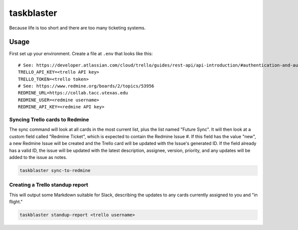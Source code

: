 ===========
taskblaster
===========

Because life is too short and there are too many ticketing systems.

Usage
=====

First set up your environment. Create a file at ``.env`` that looks like this::

  # See: https://developer.atlassian.com/cloud/trello/guides/rest-api/api-introduction/#authentication-and-authorization
  TRELLO_API_KEY=<trello API key>
  TRELLO_TOKEN=<trello token>
  # See: https://www.redmine.org/boards/2/topics/53956
  REDMINE_URL=https://collab.tacc.utexas.edu
  REDMINE_USER=<redmine username>
  REDMINE_API_KEY=<redmine API key>

Syncing Trello cards to Redmine
-------------------------------

The sync command will look at all cards in the most current list, plus the list
named "Future Sync". It will then look at a custom field called "Redmine Ticket",
which is expected to contain the Redmine Issue #. If this field has the value
"new", a new Redmine Issue will be created and the Trello card will be updated with
the Issue's generated ID. If the field already has a valid ID, the issue will be
updated with the latest description, assignee, version, priority, and any updates
will be added to the issue as notes.

.. code-block:: shell

   taskblaster sync-to-redmine

Creating a Trello standup report
--------------------------------

This will output some Markdown suitable for Slack, describing the updates to
any cards currently assigned to you and "in flight."

.. code-block:: shell

   taskblaster standup-report <trello username>
